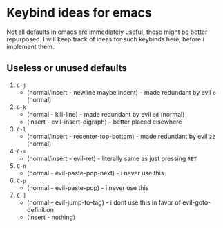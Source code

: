 * Keybind ideas for emacs

Not all defaults in emacs are immediately useful, these might be better repurposed.
I will keep track of ideas for such keybinds here, before i implement them.

** Useless or unused defaults
1. =C-j=
   - (normal/insert - newline maybe indent) - made redundant by evil =o= (normal)
2. =C-k=
   - (normal - kill-line) - made redundant by evil =dd= (normal)
   - (insert - evil-insert-digraph) - better placed elsewhere
3. =C-l=
   - (normal/insert - recenter-top-bottom) - made redundant by evil =zz= (normal)
4. =C-m=
   - (normal/insert - evil-ret) - literally same as just pressing =RET=
5. =C-n=
   - (normal - evil-paste-pop-next) - i never use this
6. =C-p=
   - (normal - evil-paste-pop) - i never use this
7. =C-]=
   - (normal - evil-jump-to-tag) - i dont use this in favor of evil-goto-definition 
   - (insert - nothing)
